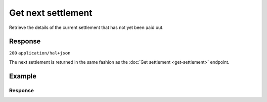 Get next settlement
===================
.. api-name:: Settlements API
   :version: 2

.. endpoint::
   :method: GET
   :url: https://api.mollie.com/v2/settlements/next

.. authentication::
   :api_keys: false
   :organization_access_tokens: true
   :oauth: true

Retrieve the details of the current settlement that has not yet been paid out.

Response
--------
``200`` ``application/hal+json``

The next settlement is returned in the same fashion as the :doc:`Get settlement <get-settlement>` endpoint.

Example
-------

.. code-block-selector::
   .. code-block:: bash
      :linenos:

      curl -X GET https://api.mollie.com/v2/settlements/next \
         -H "Authorization: Bearer access_Wwvu7egPcJLLJ9Kb7J632x8wJ2zMeJ"

   .. code-block:: php
      :linenos:

      <?php
      $mollie = new \Mollie\Api\MollieApiClient();
      $mollie->setAccessToken("access_Wwvu7egPcJLLJ9Kb7J632x8wJ2zMeJ");
      $nextSettlement = $mollie->settlements->next();

   .. code-block:: ruby
      :linenos:

      require 'mollie-api-ruby'

      Mollie::Client.configure do |config|
        config.api_key = 'access_Wwvu7egPcJLLJ9Kb7J632x8wJ2zMeJ'
      end

      settlement = Mollie::Settlement.next

Response
^^^^^^^^
.. code-block:: none
   :linenos:

   HTTP/1.1 200 OK
   Content-Type: application/hal+json

   {
       "resource": "settlement",
       "id": "next",
       "createdAt": "2018-04-06T06:00:01.0Z",
       "status": "open",
       "amount": {
           "currency": "EUR",
           "value": "39.75"
       },
       "periods": {
           "2018": {
               "04": {
                   "revenue": [
                       {
                           "description": "iDEAL",
                           "method": "ideal",
                           "count": 6,
                           "amountNet": {
                               "value": "86.1000",
                               "currency": "EUR"
                           },
                           "amountVat": null,
                           "amountGross": {
                               "value": "86.1000",
                               "currency": "EUR"
                           }
                       },
                       {
                           "description": "Refunds iDEAL",
                           "method": "refund",
                           "count": 2,
                           "amountNet": {
                               "value": "-43.2000",
                               "currency": "EUR"
                           },
                           "amountVat": null,
                           "amountGross": {
                               "value": "43.2000",
                               "currency": "EUR"
                           }
                       }
                   ],
                   "costs": [
                       {
                           "description": "iDEAL",
                           "method": "ideal",
                           "count": 6,
                           "rate": {
                               "fixed": {
                                   "value": "0.3500",
                                   "currency": "EUR"
                               },
                               "percentage": null
                           },
                           "amountNet": {
                               "value": "2.1000",
                               "currency": "EUR"
                           },
                           "amountVat": {
                               "value": "0.4410",
                               "currency": "EUR"
                           },
                           "amountGross": {
                               "value": "2.5410",
                               "currency": "EUR"
                           }
                       },
                       {
                           "description": "Refunds iDEAL",
                           "method": "refund",
                           "count": 2,
                           "rate": {
                               "fixed": {
                                   "value": "0.2500",
                                   "currency": "EUR"
                               },
                               "percentage": null
                           },
                           "amountNet": {
                               "value": "0.5000",
                               "currency": "EUR"
                           },
                           "amountVat": {
                               "value": "0.1050",
                               "currency": "EUR"
                           },
                           "amountGross": {
                               "value": "0.6050",
                               "currency": "EUR"
                           }
                       }
                   ]
               }
           }
       },
       "_links": {
           "self": {
               "href": "https://api.mollie.com/v2/settlements/next",
               "type": "application/hal+json"
           },
           "documentation": {
               "href": "https://docs.mollie.com/reference/v2/settlements-api/get-next-settlement",
               "type": "text/html"
           }
       }
   }

